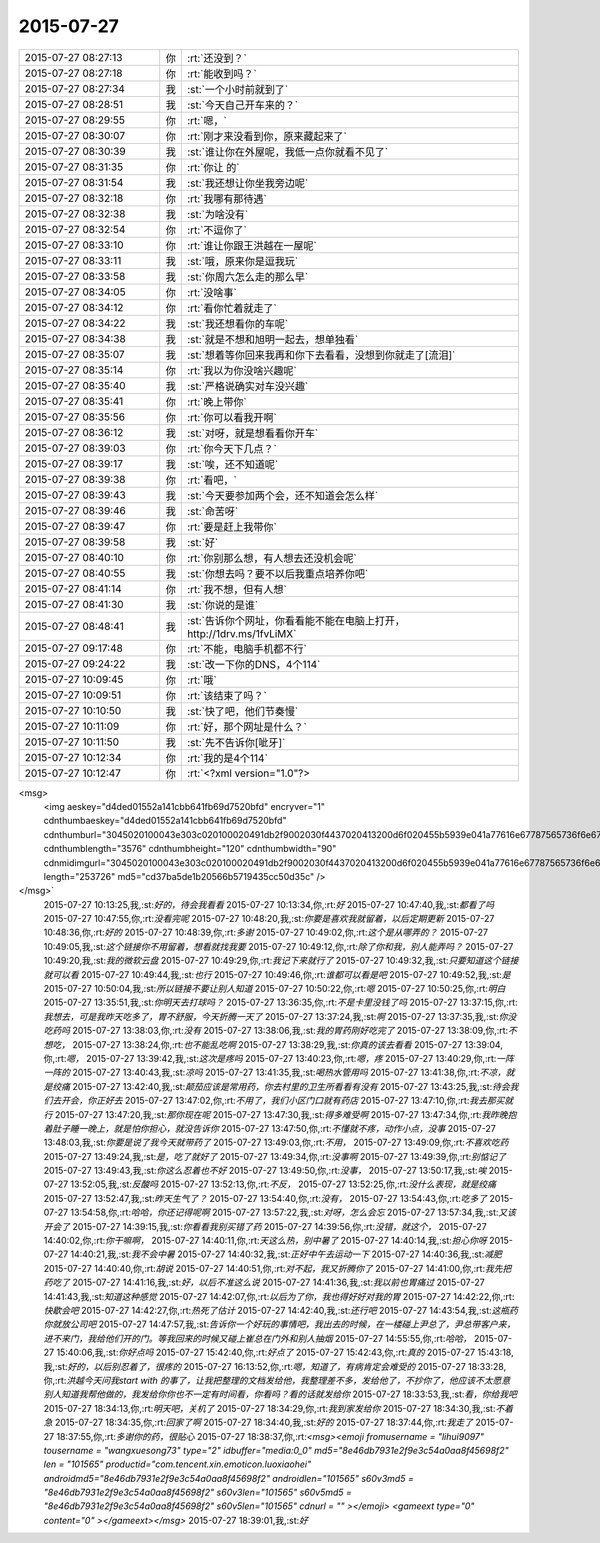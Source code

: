 2015-07-27
-------------

.. csv-table::
   :widths: 25, 1, 60

   2015-07-27 08:27:13,你,:rt:`还没到？`
   2015-07-27 08:27:18,你,:rt:`能收到吗？`
   2015-07-27 08:27:34,我,:st:`一个小时前就到了`
   2015-07-27 08:28:51,我,:st:`今天自己开车来的？`
   2015-07-27 08:29:55,你,:rt:`嗯，`
   2015-07-27 08:30:07,你,:rt:`刚才来没看到你，原来藏起来了`
   2015-07-27 08:30:39,我,:st:`谁让你在外屋呢，我低一点你就看不见了`
   2015-07-27 08:31:35,你,:rt:`你让 的`
   2015-07-27 08:31:54,我,:st:`我还想让你坐我旁边呢`
   2015-07-27 08:32:18,你,:rt:`我哪有那待遇`
   2015-07-27 08:32:38,我,:st:`为啥没有`
   2015-07-27 08:32:54,你,:rt:`不逗你了`
   2015-07-27 08:33:10,你,:rt:`谁让你跟王洪越在一屋呢`
   2015-07-27 08:33:11,我,:st:`哦，原来你是逗我玩`
   2015-07-27 08:33:58,我,:st:`你周六怎么走的那么早`
   2015-07-27 08:34:05,你,:rt:`没啥事`
   2015-07-27 08:34:12,你,:rt:`看你忙着就走了`
   2015-07-27 08:34:22,我,:st:`我还想看你的车呢`
   2015-07-27 08:34:38,我,:st:`就是不想和旭明一起去，想单独看`
   2015-07-27 08:35:07,我,:st:`想着等你回来我再和你下去看看，没想到你就走了[流泪]`
   2015-07-27 08:35:14,你,:rt:`我以为你没啥兴趣呢`
   2015-07-27 08:35:40,我,:st:`严格说确实对车没兴趣`
   2015-07-27 08:35:41,你,:rt:`晚上带你`
   2015-07-27 08:35:56,你,:rt:`你可以看我开啊`
   2015-07-27 08:36:12,我,:st:`对呀，就是想看看你开车`
   2015-07-27 08:39:03,你,:rt:`你今天下几点？`
   2015-07-27 08:39:17,我,:st:`唉，还不知道呢`
   2015-07-27 08:39:38,你,:rt:`看吧，`
   2015-07-27 08:39:43,我,:st:`今天要参加两个会，还不知道会怎么样`
   2015-07-27 08:39:46,我,:st:`命苦呀`
   2015-07-27 08:39:47,你,:rt:`要是赶上我带你`
   2015-07-27 08:39:58,我,:st:`好`
   2015-07-27 08:40:10,你,:rt:`你别那么想，有人想去还没机会呢`
   2015-07-27 08:40:55,我,:st:`你想去吗？要不以后我重点培养你吧`
   2015-07-27 08:41:14,你,:rt:`我不想，但有人想`
   2015-07-27 08:41:30,我,:st:`你说的是谁`
   2015-07-27 08:48:41,我,:st:`告诉你个网址，你看看能不能在电脑上打开，http://1drv.ms/1fvLiMX`
   2015-07-27 09:17:48,你,:rt:`不能，电脑手机都不行`
   2015-07-27 09:24:22,我,:st:`改一下你的DNS，4个114`
   2015-07-27 10:09:45,你,:rt:`哦`
   2015-07-27 10:09:51,你,:rt:`该结束了吗？`
   2015-07-27 10:10:50,我,:st:`快了吧，他们节奏慢`
   2015-07-27 10:11:09,你,:rt:`好，那个网址是什么？`
   2015-07-27 10:11:50,我,:st:`先不告诉你[呲牙]`
   2015-07-27 10:12:34,你,:rt:`我的是4个114`
   2015-07-27 10:12:47,你,:rt:`<?xml version="1.0"?>
<msg>
	<img aeskey="d4ded01552a141cbb641fb69d7520bfd" encryver="1" cdnthumbaeskey="d4ded01552a141cbb641fb69d7520bfd" cdnthumburl="3045020100043e303c020100020491db2f9002030f4437020413200d6f020455b5939e041a77616e67787565736f6e67373334375f313433373936333136360201000201000400" cdnthumblength="3576" cdnthumbheight="120" cdnthumbwidth="90" cdnmidimgurl="3045020100043e303c020100020491db2f9002030f4437020413200d6f020455b5939e041a77616e67787565736f6e67373334375f313433373936333136360201000201000400" length="253726" md5="cd37ba5de1b20566b5719435cc50d35c" />
</msg>`
   2015-07-27 10:13:25,我,:st:`好的，待会我看看`
   2015-07-27 10:13:34,你,:rt:`好`
   2015-07-27 10:47:40,我,:st:`都看了吗`
   2015-07-27 10:47:55,你,:rt:`没看完呢`
   2015-07-27 10:48:20,我,:st:`你要是喜欢我就留着，以后定期更新`
   2015-07-27 10:48:36,你,:rt:`好的`
   2015-07-27 10:48:39,你,:rt:`多谢`
   2015-07-27 10:49:02,你,:rt:`这个是从哪弄的？`
   2015-07-27 10:49:05,我,:st:`这个链接你不用留着，想看就找我要`
   2015-07-27 10:49:12,你,:rt:`除了你和我，别人能弄吗？`
   2015-07-27 10:49:20,我,:st:`我的微软云盘`
   2015-07-27 10:49:29,你,:rt:`我记下来就行了`
   2015-07-27 10:49:32,我,:st:`只要知道这个链接就可以看`
   2015-07-27 10:49:44,我,:st:`也行`
   2015-07-27 10:49:46,你,:rt:`谁都可以看是吧`
   2015-07-27 10:49:52,我,:st:`是`
   2015-07-27 10:50:04,我,:st:`所以链接不要让别人知道`
   2015-07-27 10:50:22,你,:rt:`嗯`
   2015-07-27 10:50:25,你,:rt:`明白`
   2015-07-27 13:35:51,我,:st:`你明天去打球吗？`
   2015-07-27 13:36:35,你,:rt:`不是卡里没钱了吗`
   2015-07-27 13:37:15,你,:rt:`我想去，可是我昨天吃多了，胃不舒服，今天折腾一天了`
   2015-07-27 13:37:24,我,:st:`啊`
   2015-07-27 13:37:35,我,:st:`你没吃药吗`
   2015-07-27 13:38:03,你,:rt:`没有`
   2015-07-27 13:38:06,我,:st:`我的胃药刚好吃完了`
   2015-07-27 13:38:09,你,:rt:`不想吃，`
   2015-07-27 13:38:24,你,:rt:`也不能乱吃啊`
   2015-07-27 13:38:29,我,:st:`你真的该去看看`
   2015-07-27 13:39:04,你,:rt:`嗯，`
   2015-07-27 13:39:42,我,:st:`这次是疼吗`
   2015-07-27 13:40:23,你,:rt:`嗯，疼`
   2015-07-27 13:40:29,你,:rt:`一阵一阵的`
   2015-07-27 13:40:43,我,:st:`凉吗`
   2015-07-27 13:41:35,我,:st:`喝热水管用吗`
   2015-07-27 13:41:38,你,:rt:`不凉，就是绞痛`
   2015-07-27 13:42:40,我,:st:`颠茄应该是常用药，你去村里的卫生所看看有没有`
   2015-07-27 13:43:25,我,:st:`待会我们去开会，你正好去`
   2015-07-27 13:47:02,你,:rt:`不用了，我们小区门口就有药店`
   2015-07-27 13:47:10,你,:rt:`我去那买就行`
   2015-07-27 13:47:20,我,:st:`那你现在呢`
   2015-07-27 13:47:30,我,:st:`得多难受啊`
   2015-07-27 13:47:34,你,:rt:`我昨晚抱着肚子睡一晚上，就是怕你担心，就没告诉你`
   2015-07-27 13:47:50,你,:rt:`不懂就不疼，动作小点，没事`
   2015-07-27 13:48:03,我,:st:`你要是说了我今天就带药了`
   2015-07-27 13:49:03,你,:rt:`不用，`
   2015-07-27 13:49:09,你,:rt:`不喜欢吃药`
   2015-07-27 13:49:24,我,:st:`是，吃了就好了`
   2015-07-27 13:49:34,你,:rt:`没事啊`
   2015-07-27 13:49:39,你,:rt:`别惦记了`
   2015-07-27 13:49:43,我,:st:`你这么忍着也不好`
   2015-07-27 13:49:50,你,:rt:`没事，`
   2015-07-27 13:50:17,我,:st:`唉`
   2015-07-27 13:52:05,我,:st:`反酸吗`
   2015-07-27 13:52:13,你,:rt:`不反，`
   2015-07-27 13:52:25,你,:rt:`没什么表现，就是绞痛`
   2015-07-27 13:52:47,我,:st:`昨天生气了？`
   2015-07-27 13:54:40,你,:rt:`没有，`
   2015-07-27 13:54:43,你,:rt:`吃多了`
   2015-07-27 13:54:58,你,:rt:`哈哈，你还记得呢啊`
   2015-07-27 13:57:22,我,:st:`对呀，怎么会忘`
   2015-07-27 13:57:34,我,:st:`又该开会了`
   2015-07-27 14:39:15,我,:st:`你看看我别买错了药`
   2015-07-27 14:39:56,你,:rt:`没错，就这个，`
   2015-07-27 14:40:02,你,:rt:`你干嘛啊，`
   2015-07-27 14:40:11,你,:rt:`天这么热，别中暑了`
   2015-07-27 14:40:14,我,:st:`担心你呀`
   2015-07-27 14:40:21,我,:st:`我不会中暑`
   2015-07-27 14:40:32,我,:st:`正好中午去运动一下`
   2015-07-27 14:40:36,我,:st:`减肥`
   2015-07-27 14:40:40,你,:rt:`胡说`
   2015-07-27 14:40:51,你,:rt:`对不起，我又折腾你了`
   2015-07-27 14:41:00,你,:rt:`我先把药吃了`
   2015-07-27 14:41:16,我,:st:`好，以后不准这么说`
   2015-07-27 14:41:36,我,:st:`我以前也胃痛过`
   2015-07-27 14:41:43,我,:st:`知道这种感觉`
   2015-07-27 14:42:07,你,:rt:`以后为了你，我也得好好对我的胃`
   2015-07-27 14:42:22,你,:rt:`快歇会吧`
   2015-07-27 14:42:27,你,:rt:`热死了估计`
   2015-07-27 14:42:40,我,:st:`还行吧`
   2015-07-27 14:43:54,我,:st:`这瓶药你就放公司吧`
   2015-07-27 14:47:57,我,:st:`告诉你一个好玩的事情吧，我出去的时候，在一楼碰上尹总了，尹总带客户来，进不来门，我给他们开的门。等我回来的时候又碰上崔总在门外和别人抽烟`
   2015-07-27 14:55:55,你,:rt:`哈哈，`
   2015-07-27 15:40:06,我,:st:`你好点吗`
   2015-07-27 15:42:40,你,:rt:`好点了`
   2015-07-27 15:42:43,你,:rt:`真的`
   2015-07-27 15:43:18,我,:st:`好的，以后别忍着了，很疼的`
   2015-07-27 16:13:52,你,:rt:`嗯，知道了，有病肯定会难受的`
   2015-07-27 18:33:28,你,:rt:`洪越今天问我start with 的事了，让我把整理的文档发给他，我整理差不多，发给他了，不抄你了，他应该不太愿意别人知道我帮他做的，我发给你你也不一定有时间看，你看吗？看的话就发给你`
   2015-07-27 18:33:53,我,:st:`看，你给我吧`
   2015-07-27 18:34:13,你,:rt:`明天吧，关机了`
   2015-07-27 18:34:29,你,:rt:`我到家发给你`
   2015-07-27 18:34:30,我,:st:`不着急`
   2015-07-27 18:34:35,你,:rt:`回家了啊`
   2015-07-27 18:34:40,我,:st:`好的`
   2015-07-27 18:37:44,你,:rt:`我走了`
   2015-07-27 18:37:55,你,:rt:`多谢你的药，很贴心`
   2015-07-27 18:38:37,你,:rt:`<msg><emoji fromusername = "lihui9097" tousername = "wangxuesong73" type="2" idbuffer="media:0_0" md5="8e46db7931e2f9e3c54a0aa8f45698f2" len = "101565" productid="com.tencent.xin.emoticon.luoxiaohei" androidmd5="8e46db7931e2f9e3c54a0aa8f45698f2" androidlen="101565" s60v3md5 = "8e46db7931e2f9e3c54a0aa8f45698f2" s60v3len="101565" s60v5md5 = "8e46db7931e2f9e3c54a0aa8f45698f2" s60v5len="101565" cdnurl = "" ></emoji> <gameext type="0" content="0" ></gameext></msg>`
   2015-07-27 18:39:01,我,:st:`好`